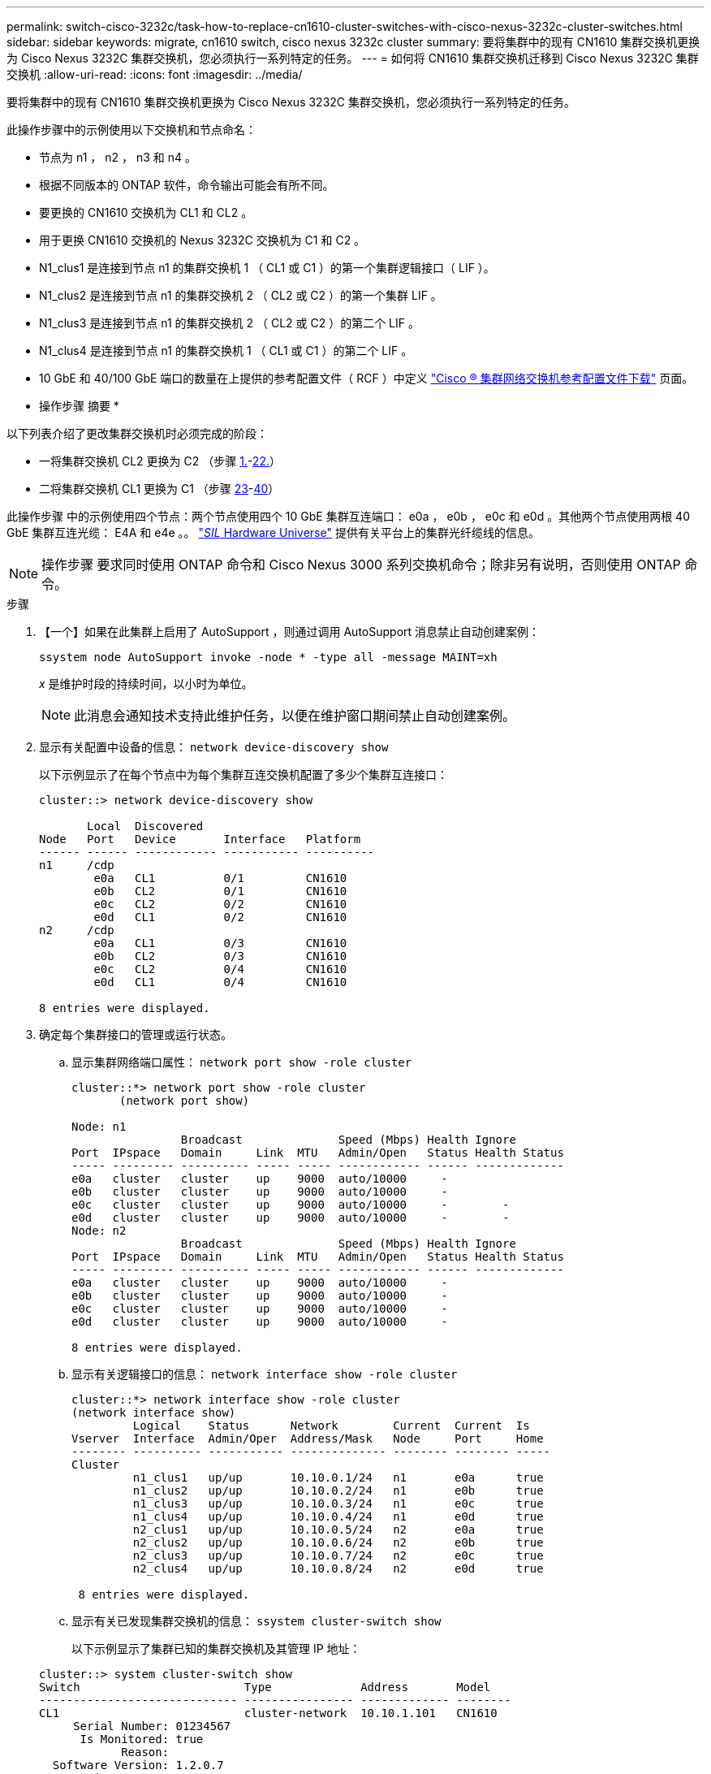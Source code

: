 ---
permalink: switch-cisco-3232c/task-how-to-replace-cn1610-cluster-switches-with-cisco-nexus-3232c-cluster-switches.html 
sidebar: sidebar 
keywords: migrate, cn1610 switch, cisco nexus 3232c cluster 
summary: 要将集群中的现有 CN1610 集群交换机更换为 Cisco Nexus 3232C 集群交换机，您必须执行一系列特定的任务。 
---
= 如何将 CN1610 集群交换机迁移到 Cisco Nexus 3232C 集群交换机
:allow-uri-read: 
:icons: font
:imagesdir: ../media/


[role="lead"]
要将集群中的现有 CN1610 集群交换机更换为 Cisco Nexus 3232C 集群交换机，您必须执行一系列特定的任务。

此操作步骤中的示例使用以下交换机和节点命名：

* 节点为 n1 ， n2 ， n3 和 n4 。
* 根据不同版本的 ONTAP 软件，命令输出可能会有所不同。
* 要更换的 CN1610 交换机为 CL1 和 CL2 。
* 用于更换 CN1610 交换机的 Nexus 3232C 交换机为 C1 和 C2 。
* N1_clus1 是连接到节点 n1 的集群交换机 1 （ CL1 或 C1 ）的第一个集群逻辑接口（ LIF ）。
* N1_clus2 是连接到节点 n1 的集群交换机 2 （ CL2 或 C2 ）的第一个集群 LIF 。
* N1_clus3 是连接到节点 n1 的集群交换机 2 （ CL2 或 C2 ）的第二个 LIF 。
* N1_clus4 是连接到节点 n1 的集群交换机 1 （ CL1 或 C1 ）的第二个 LIF 。
* 10 GbE 和 40/100 GbE 端口的数量在上提供的参考配置文件（ RCF ）中定义 https://mysupport.netapp.com/NOW/download/software/sanswitch/fcp/Cisco/netapp_cnmn/download.shtml["Cisco ® 集群网络交换机参考配置文件下载"^] 页面。


* 操作步骤 摘要 *

以下列表介绍了更改集群交换机时必须完成的阶段：

* 一将集群交换机 CL2 更换为 C2 （步骤 <<one,1.>>-<<twentytwo,22.>>）
* 二将集群交换机 CL1 更换为 C1 （步骤 <<twentythree,23>>-<<forty,40>>）


此操作步骤 中的示例使用四个节点：两个节点使用四个 10 GbE 集群互连端口： e0a ， e0b ， e0c 和 e0d 。其他两个节点使用两根 40 GbE 集群互连光缆： E4A 和 e4e 。。 link:https://hwu.netapp.com/["_SIL_ Hardware Universe"^] 提供有关平台上的集群光纤缆线的信息。

[NOTE]
====
操作步骤 要求同时使用 ONTAP 命令和 Cisco Nexus 3000 系列交换机命令；除非另有说明，否则使用 ONTAP 命令。

====
.步骤
. 【一个】如果在此集群上启用了 AutoSupport ，则通过调用 AutoSupport 消息禁止自动创建案例：
+
`ssystem node AutoSupport invoke -node * -type all -message MAINT=xh`

+
_x_ 是维护时段的持续时间，以小时为单位。

+
[NOTE]
====
此消息会通知技术支持此维护任务，以便在维护窗口期间禁止自动创建案例。

====
. 显示有关配置中设备的信息： `network device-discovery show`
+
以下示例显示了在每个节点中为每个集群互连交换机配置了多少个集群互连接口：

+
[listing]
----
cluster::> network device-discovery show

       Local  Discovered
Node   Port   Device       Interface   Platform
------ ------ ------------ ----------- ----------
n1     /cdp
        e0a   CL1          0/1         CN1610
        e0b   CL2          0/1         CN1610
        e0c   CL2          0/2         CN1610
        e0d   CL1          0/2         CN1610
n2     /cdp
        e0a   CL1          0/3         CN1610
        e0b   CL2          0/3         CN1610
        e0c   CL2          0/4         CN1610
        e0d   CL1          0/4         CN1610

8 entries were displayed.
----
. 确定每个集群接口的管理或运行状态。
+
.. 显示集群网络端口属性： `network port show -role cluster`
+
[listing]
----
cluster::*> network port show -role cluster
       (network port show)

Node: n1
                Broadcast              Speed (Mbps) Health Ignore
Port  IPspace   Domain     Link  MTU   Admin/Open   Status Health Status
----- --------- ---------- ----- ----- ------------ ------ -------------
e0a   cluster   cluster    up    9000  auto/10000     -
e0b   cluster   cluster    up    9000  auto/10000     -
e0c   cluster   cluster    up    9000  auto/10000     -        -
e0d   cluster   cluster    up    9000  auto/10000     -        -
Node: n2
                Broadcast              Speed (Mbps) Health Ignore
Port  IPspace   Domain     Link  MTU   Admin/Open   Status Health Status
----- --------- ---------- ----- ----- ------------ ------ -------------
e0a   cluster   cluster    up    9000  auto/10000     -
e0b   cluster   cluster    up    9000  auto/10000     -
e0c   cluster   cluster    up    9000  auto/10000     -
e0d   cluster   cluster    up    9000  auto/10000     -

8 entries were displayed.
----
.. 显示有关逻辑接口的信息： `network interface show -role cluster`
+
[listing]
----
cluster::*> network interface show -role cluster
(network interface show)
         Logical    Status      Network        Current  Current  Is
Vserver  Interface  Admin/Oper  Address/Mask   Node     Port     Home
-------- ---------- ----------- -------------- -------- -------- -----
Cluster
         n1_clus1   up/up       10.10.0.1/24   n1       e0a      true
         n1_clus2   up/up       10.10.0.2/24   n1       e0b      true
         n1_clus3   up/up       10.10.0.3/24   n1       e0c      true
         n1_clus4   up/up       10.10.0.4/24   n1       e0d      true
         n2_clus1   up/up       10.10.0.5/24   n2       e0a      true
         n2_clus2   up/up       10.10.0.6/24   n2       e0b      true
         n2_clus3   up/up       10.10.0.7/24   n2       e0c      true
         n2_clus4   up/up       10.10.0.8/24   n2       e0d      true

 8 entries were displayed.
----
.. 显示有关已发现集群交换机的信息： `ssystem cluster-switch show`
+
以下示例显示了集群已知的集群交换机及其管理 IP 地址：

+
[listing]
----
cluster::> system cluster-switch show
Switch                        Type             Address       Model
----------------------------- ---------------- ------------- --------
CL1                           cluster-network  10.10.1.101   CN1610
     Serial Number: 01234567
      Is Monitored: true
            Reason:
  Software Version: 1.2.0.7
    Version Source: ISDP
CL2                           cluster-network  10.10.1.102   CN1610
     Serial Number: 01234568
      Is Monitored: true
            Reason:
  Software Version: 1.2.0.7
    Version Source: ISDP

2	entries displayed.
----


. 根据您的需求，验证是否在新的 3232C 交换机上安装了适当的 RCF 和映像，并进行任何必要的站点自定义。
+
此时应准备好两个交换机。如果需要升级 RCF 和映像，必须完成以下操作步骤 ：

+
.. 请参见 link:http://support.netapp.com/NOW/download/software/cm_switches/.html["Cisco 以太网交换机"^] 页面。
.. 请记下该页面上的表中的交换机和所需的软件版本。
.. 下载适当版本的 RCF 。
.. 单击 * RCF* 页面上的 * 继续 * ，接受许可协议，然后按照 * 下载 * 页面上的说明下载问题描述 。
.. 从下载相应版本的映像软件 link:http://mysupport.netapp.com/NOW/download/software/sanswitch/fcp/Cisco/netapp_cnmn/download.html["Cisco ® 集群和管理网络交换机参考配置文件下载"^]。


. 迁移与计划替换的第二个 CN1610 交换机关联的 LIF ： `network interface migrate -verser cluster -lif _lif-name_ -source-node _source-node-name_ destination-node _destination-node-name_ -destination-port _destination-port-name_`
+
您必须分别迁移每个 LIF ，如以下示例所示：

+
[listing]
----
cluster::*> network interface migrate -vserver cluster -lif n1_clus2 -source-node n1
-destination-node  n1  -destination-port  e0a
cluster::*> network interface migrate -vserver cluster -lif n1_clus3 -source-node n1
-destination-node  n1  -destination-port  e0d
cluster::*> network interface migrate -vserver cluster -lif n2_clus2 -source-node n2
-destination-node  n2  -destination-port  e0a
cluster::*> network interface migrate -vserver cluster -lif n2_clus3 -source-node n2
-destination-node  n2  -destination-port  e0d
----
. 验证集群的运行状况： `network interface show -role cluster`
+
[listing]
----
cluster::*> network interface show -role cluster
(network interface show)
         Logical    Status      Network         Current  Current  Is
Vserver  Interface  Admin/Oper  Address/Mask    Node     Port     Home
-------- ---------- ----------- --------------- -------- -------- -----
Cluster
         n1_clus1   up/up       10.10.0.1/24    n1        e0a     true
         n1_clus2   up/up       10.10.0.2/24    n1        e0a     false
         n1_clus3   up/up       10.10.0.3/24    n1        e0d     false
         n1_clus4   up/up       10.10.0.4/24    n1        e0d     true
         n2_clus1   up/up       10.10.0.5/24    n2        e0a     true
         n2_clus2   up/up       10.10.0.6/24    n2        e0a     false
         n2_clus3   up/up       10.10.0.7/24    n2        e0d     false
         n2_clus4   up/up       10.10.0.8/24    n2        e0d     true

8 entries were displayed.
----
. 关闭物理连接到交换机 CL2 的集群互连端口：
+
`network port modify -node _node-name_ -port _port-name_ -up-admin false`

+
以下示例显示了关闭节点 n1 和节点 n2 的四个集群互连端口：

+
[listing]
----
cluster::*> network port modify -node n1 -port e0b -up-admin false
cluster::*> network port modify -node n1 -port e0c -up-admin false
cluster::*> network port modify -node n2 -port e0b -up-admin false
cluster::*> network port modify -node n2 -port e0c -up-admin false
----
. 对远程集群接口执行 Ping 操作，然后执行远程操作步骤 调用服务器检查：
+
`cluster ping-cluster -node _node-name_`

+
以下示例显示了正在对节点 n1 执行 Ping 操作，之后会指示 RPC 状态：

+
[listing]
----
cluster::*> cluster ping-cluster -node n1
Host is n1
Getting addresses from network interface table...
Cluster n1_clus1 n1       e0a    10.10.0.1
Cluster n1_clus2 n1       e0b    10.10.0.2
Cluster n1_clus3 n1       e0c    10.10.0.3
Cluster n1_clus4 n1       e0d    10.10.0.4
Cluster n2_clus1 n2       e0a    10.10.0.5
Cluster n2_clus2 n2       e0b    10.10.0.6
Cluster n2_clus3 n2       e0c    10.10.0.7
Cluster n2_clus4 n2       e0d    10.10.0.8
Local = 10.10.0.1 10.10.0.2 10.10.0.3 10.10.0.4
Remote = 10.10.0.5 10.10.0.6 10.10.0.7 10.10.0.8
Cluster Vserver Id = 4294967293 Ping status:
....
Basic connectivity succeeds on 16 path(s)
Basic connectivity fails on 0 path(s)
................
Detected 9000 byte MTU on 16 path(s):
    Local 10.10.0.1 to Remote 10.10.0.5
    Local 10.10.0.1 to Remote 10.10.0.6
    Local 10.10.0.1 to Remote 10.10.0.7
    Local 10.10.0.1 to Remote 10.10.0.8
    Local 10.10.0.2 to Remote 10.10.0.5
    Local 10.10.0.2 to Remote 10.10.0.6
    Local 10.10.0.2 to Remote 10.10.0.7
    Local 10.10.0.2 to Remote 10.10.0.8
    Local 10.10.0.3 to Remote 10.10.0.5
    Local 10.10.0.3 to Remote 10.10.0.6
    Local 10.10.0.3 to Remote 10.10.0.7
    Local 10.10.0.3 to Remote 10.10.0.8
    Local 10.10.0.4 to Remote 10.10.0.5
    Local 10.10.0.4 to Remote 10.10.0.6
    Local 10.10.0.4 to Remote 10.10.0.7
    Local 10.10.0.4 to Remote 10.10.0.8

Larger than PMTU communication succeeds on 16 path(s)
RPC status:
4 paths up, 0 paths down (tcp check)
4 paths up, 0 paths down (udp check)
----
. 使用相应的命令关闭活动 CN1610 交换机 CL1 上的 ISL 端口 13 到 16 。
+
有关 Cisco 命令的详细信息，请参见中列出的指南 https://www.cisco.com/c/en/us/support/switches/nexus-3000-series-switches/products-command-reference-list.html["Cisco Nexus 3000 系列 NX-OS 命令参考"^]。

+
以下示例显示 CN1610 交换机 CL1 上的 ISL 端口 13 到 16 将关闭：

+
[listing]
----
(CL1)# configure
(CL1)(Config)# interface 0/13-0/16
(CL1)(Interface 0/13-0/16)# shutdown (CL1)(Interface 0/13-0/16)# exit
(CL1)(Config)# exit
(CL1)#
----
. 在 CL1 和 C2 之间构建临时 ISL ：
+
有关 Cisco 命令的详细信息，请参见中列出的指南 https://www.cisco.com/c/en/us/support/switches/nexus-3000-series-switches/products-command-reference-list.html["Cisco Nexus 3000 系列 NX-OS 命令参考"^]。

+
以下示例显示了使用 Cisco `sswitching port mode trunk` 命令在 CL1 （端口 13-16 ）和 C2 （端口 E1/24/1-4 ）之间构建的临时 ISL ：

+
[listing]
----
C2# configure
C2(config)# interface port-channel 2
C2(config-if)# switchport mode trunk
C2(config-if)# spanning-tree port type network
C2(config-if)# mtu 9216
C2(config-if)# interface breakout module 1 port 24 map 10g-4x
C2(config)# interface e1/24/1-4
C2(config-if-range)# switchport mode trunk
C2(config-if-range)# mtu 9216
C2(config-if-range)# channel-group 2 mode active
C2(config-if-range)# exit
C2(config-if)# exit
----
. 拔下所有节点上连接到 CN1610 交换机 CL2 的缆线。
+
使用支持的布线方式，您必须将所有节点上已断开连接的端口重新连接到 Nexus 3232C 交换机 C2 。

. 从 CN1610 交换机 CL1 上的端口 13 到 16 拔下四根 ISL 缆线。
+
您必须使用适当的 Cisco QSFP28 到 SFP+ 分支缆线将新 Cisco 3232C 交换机 C2 上的端口 1/24 连接到现有 CN1610 交换机 CL1 上的端口 13 到 16 。

+
[NOTE]
====
在将任何缆线重新连接到新的 Cisco 3232C 交换机时，使用的缆线必须是光纤缆线或 Cisco 双轴缆线。

====
. 通过在活动 CN1610 交换机上配置 ISL 接口 3/1 以禁用静态模式，使 ISL 成为动态 ISL 。
+
当步骤 10 中启动两个交换机上的 ISL 时，此配置与 3232C 交换机 C2 上的 ISL 配置匹配。

+
有关 Cisco 命令的详细信息，请参见中列出的指南 https://www.cisco.com/c/en/us/support/switches/nexus-3000-series-switches/products-command-reference-list.html["Cisco Nexus 3000 系列 NX-OS 命令参考"^]。

+
以下示例显示了为使 ISL 成为动态接口而配置的 ISL 接口 3/1 ：

+
[listing]
----
(CL1)# configure
(CL1)(Config)# interface 3/1
(CL1)(Interface 3/1)# no port-channel static
(CL1)(Interface 3/1)# exit
(CL1)(Config)# exit
(CL1)#
----
. 在活动的 CN1610 交换机 CL1 上启动 ISL 13 到 16 。
+
有关 Cisco 命令的详细信息，请参见中列出的指南 https://www.cisco.com/c/en/us/support/switches/nexus-3000-series-switches/products-command-reference-list.html["Cisco Nexus 3000 系列 NX-OS 命令参考"^]。

+
以下示例显示了端口通道接口 1/1 上的 ISL 端口 13 到 16 ：

+
[listing]
----
(CL1)# configure
(CL1)(Config)# interface 0/13-0/16,3/1
(CL1)(Interface 0/13-0/16,3/1)# no shutdown
(CL1)(Interface 0/13-0/16,3/1)# exit
(CL1)(Config)# exit
(CL1)#
----
. ` CN1610 交换机 CL1 上的 ISL 是否为 `up 。
+
对于端口 0/13 到 0/16 ， "Link State" 应为 `up` ， "Type" 应为 `DDynamic` ， "Port Active" 列应为 `True` 。

+
以下示例显示了在 CN1610 交换机 CL1 上验证为 `up` 的 ISL ：

+
[listing]
----
(CL1)# show port-channel 3/1
Local Interface................................ 3/1
Channel Name................................... ISL-LAG
Link State..................................... Up
Admin Mode..................................... Enabled
Type........................................... Dynamic
Load Balance Option............................ 7
(Enhanced hashing mode)

Mbr    Device/       Port        Port
Ports  Timeout       Speed       Active
------ ------------- ----------  -------
0/13   actor/long    10 Gb Full  True
       partner/long
0/14   actor/long    10 Gb Full  True
       partner/long
0/15   actor/long    10 Gb Full  True
       partner/long
0/16   actor/long    10 Gb Full  True        partner/long
----
. 验证 3232C 交换机 C2 上的 ISL 是否为 `up` ： `show port-channel summary`
+
有关 Cisco 命令的详细信息，请参见中列出的指南 https://www.cisco.com/c/en/us/support/switches/nexus-3000-series-switches/products-command-reference-list.html["Cisco Nexus 3000 系列 NX-OS 命令参考"^]。

+
端口 Eth1/24/1 到 Eth1/24/4 应指示 ` （ P ）` ，表示端口通道中的所有四个 ISL 端口均已启动。Eth1/31 和 Eth1/32 应指示 ` （ D ）` ，因为它们未连接。

+
以下示例显示了 3232C 交换机 C2 上被验证为 `up` 的 ISL ：

+
[listing]
----
C2# show port-channel summary

Flags:  D - Down        P - Up in port-channel (members)
        I - Individual  H - Hot-standby (LACP only)
        s - Suspended   r - Module-removed
        S - Switched    R - Routed
        U - Up (port-channel)
        M - Not in use. Min-links not met
------------------------------------------------------------------------------
Group Port-       Type     Protocol  Member Ports
      Channel
------------------------------------------------------------------------------
1	    Po1(SU)     Eth      LACP      Eth1/31(D)   Eth1/32(D)
2	    Po2(SU)     Eth      LACP      Eth1/24/1(P) Eth1/24/2(P) Eth1/24/3(P)
                                     Eth1/24/4(P)
----
. 启动所有节点上连接到 3232C 交换机 C2 的所有集群互连端口： `network port modify -node _node-name_ -port _port-name_ -up-admin true`
+
以下示例显示了如何启动连接到 3232C 交换机 C2 的集群互连端口：

+
[listing]
----
cluster::*> network port modify -node n1 -port e0b -up-admin true
cluster::*> network port modify -node n1 -port e0c -up-admin true
cluster::*> network port modify -node n2 -port e0b -up-admin true
cluster::*> network port modify -node n2 -port e0c -up-admin true
----
. 还原所有节点上连接到 C2 的所有已迁移集群互连 LIF ： `network interface revert -vserver cluster -lif _lif-name_`
+
[listing]
----
cluster::*> network interface revert -vserver cluster -lif n1_clus2
cluster::*> network interface revert -vserver cluster -lif n1_clus3
cluster::*> network interface revert -vserver cluster -lif n2_clus2
cluster::*> network interface revert -vserver cluster -lif n2_clus3
----
. 验证所有集群互连端口是否均已还原到其主端口： `network interface show -role cluster`
+
以下示例显示， clus2 上的 LIF 将还原到其主端口；如果 "Current Port" 列中的端口在 "Is Home" 列中的状态为 `true` ，则 LIF 将成功还原。如果 "Is Home" 值为 `false` ，则不会还原 LIF 。

+
[listing]
----
cluster::*> network interface show -role cluster
(network interface show)
         Logical    Status      Network        Current  Current  Is
Vserver  Interface  Admin/Oper  Address/Mask   Node     Port     Home
-------- ---------- ----------- -------------- -------- -------- -----
Cluster
         n1_clus1   up/up       10.10.0.1/24   n1       e0a      true
         n1_clus2   up/up       10.10.0.2/24   n1       e0b      true
         n1_clus3   up/up       10.10.0.3/24   n1       e0c      true
         n1_clus4   up/up       10.10.0.4/24   n1       e0d      true
         n2_clus1   up/up       10.10.0.5/24   n2       e0a      true
         n2_clus2   up/up       10.10.0.6/24   n2       e0b      true
         n2_clus3   up/up       10.10.0.7/24   n2       e0c      true
         n2_clus4   up/up       10.10.0.8/24   n2       e0d      true

8 entries were displayed.
----
. 验证所有集群端口是否均已连接： `network port show -role cluster`
+
以下示例显示了验证所有集群互连是否为 `up` 的输出：

+
[listing]
----
cluster::*> network port show -role cluster
       (network port show)

Node: n1
                Broadcast               Speed (Mbps) Health   Ignore
Port  IPspace   Domain      Link  MTU   Admin/Open   Status   Health Status
----- --------- ----------- ----- ----- ------------ -------- -------------
e0a   cluster   cluster     up    9000  auto/10000     -
e0b   cluster   cluster     up    9000  auto/10000     -
e0c   cluster   cluster     up    9000  auto/10000     -        -
e0d   cluster   cluster     up    9000  auto/10000     -        -
Node: n2

                Broadcast               Speed (Mbps) Health   Ignore
Port  IPspace   Domain      Link  MTU   Admin/Open   Status   Health Status
----- --------- ----------- ----- ----- ------------ -------- -------------
e0a   cluster   cluster     up    9000  auto/10000     -
e0b   cluster   cluster     up    9000  auto/10000     -
e0c   cluster   cluster     up    9000  auto/10000     -
e0d   cluster   cluster     up    9000  auto/10000     -

8 entries were displayed.
----
. 对远程集群接口执行 Ping 操作，然后执行远程操作步骤 调用服务器检查： `cluster ping-cluster -node _node-name_`
+
以下示例显示了正在对节点 n1 执行 Ping 操作，之后会指示 RPC 状态：

+
[listing]
----
cluster::*> cluster ping-cluster -node n1
Host is n1
Getting addresses from network interface table...
Cluster n1_clus1 n1       e0a    10.10.0.1
Cluster n1_clus2 n1       e0b    10.10.0.2
Cluster n1_clus3 n1       e0c    10.10.0.3
Cluster n1_clus4 n1       e0d    10.10.0.4
Cluster n2_clus1 n2       e0a    10.10.0.5
Cluster n2_clus2 n2       e0b    10.10.0.6
Cluster n2_clus3 n2       e0c    10.10.0.7
Cluster n2_clus4 n2       e0d    10.10.0.8
Local = 10.10.0.1 10.10.0.2 10.10.0.3 10.10.0.4
Remote = 10.10.0.5 10.10.0.6 10.10.0.7 10.10.0.8
Cluster Vserver Id = 4294967293
Ping status:
....
Basic connectivity succeeds on 16 path(s)
Basic connectivity fails on 0 path(s)
................
Detected 1500 byte MTU on 16 path(s):
    Local 10.10.0.1 to Remote 10.10.0.5
    Local 10.10.0.1 to Remote 10.10.0.6
    Local 10.10.0.1 to Remote 10.10.0.7
    Local 10.10.0.1 to Remote 10.10.0.8
    Local 10.10.0.2 to Remote 10.10.0.5
    Local 10.10.0.2 to Remote 10.10.0.6
    Local 10.10.0.2 to Remote 10.10.0.7
    Local 10.10.0.2 to Remote 10.10.0.8
    Local 10.10.0.3 to Remote 10.10.0.5
    Local 10.10.0.3 to Remote 10.10.0.6
    Local 10.10.0.3 to Remote 10.10.0.7
    Local 10.10.0.3 to Remote 10.10.0.8
    Local 10.10.0.4 to Remote 10.10.0.5
    Local 10.10.0.4 to Remote 10.10.0.6
    Local 10.10.0.4 to Remote 10.10.0.7
    Local 10.10.0.4 to Remote 10.10.0.8

Larger than PMTU communication succeeds on 16 path(s)
RPC status:
4 paths up, 0 paths down (tcp check)
4 paths up, 0 paths down (udp check)
----
. 【 22 个】迁移与第一个 CN1610 交换机 CL1 关联的 LIF ： `network interface migrate -vserver cluster -lif _lif-name_ -source-node _node-name_`
+
您必须分别将每个集群 LIF 迁移到集群交换机 C2 上托管的相应集群端口，如以下示例所示：

+
[listing]
----
cluster::*> network interface migrate -vserver cluster -lif n1_clus1 -source-node n1
-destination-node n1 -destination-port e0b
cluster::*> network interface migrate -vserver cluster -lif n1_clus4 -source-node n1
-destination-node n1 -destination-port e0c
cluster::*> network interface migrate -vserver cluster -lif n2_clus1 -source-node n2
-destination-node n2 -destination-port e0b
cluster::*> network interface migrate -vserver cluster -lif n2_clus4 -source-node n2
-destination-node n2 -destination-port e0c
----
. 【第二十三】验证集群状态： `network interface show -role cluster`
+
以下示例显示所需的集群 LIF 已迁移到集群交换机 C2 上托管的相应集群端口：

+
[listing]
----
cluster::*> network interface show -role cluster
(network interface show)
         Logical    Status      Network        Current  Current  Is
Vserver  Interface  Admin/Oper  Address/Mask   Node     Port     Home
-------- ---------- ----------- -------------- -------- -------- -----
Cluster
         n1_clus1   up/up       10.10.0.1/24   n1       e0b      false
         n1_clus2   up/up       10.10.0.2/24   n1       e0b      true
         n1_clus3   up/up       10.10.0.3/24   n1       e0c      true
         n1_clus4   up/up       10.10.0.4/24   n1       e0c      false
         n2_clus1   up/up       10.10.0.5/24   n2       e0b      false
         n2_clus2   up/up       10.10.0.6/24   n2       e0b      true
         n2_clus3   up/up       10.10.0.7/24   n2       e0c      true
         n2_clus4   up/up       10.10.0.8/24   n2       e0c      false

8 entries were displayed.
----
. 关闭所有节点上连接到 CL1 的节点端口： `network port modify -node _node-name_ -port _port-name_ -up-admin false`
+
以下示例显示了节点 n1 和 n2 上正在关闭的特定端口：

+
[listing]
----
cluster::*> network port modify -node n1 -port e0a -up-admin false
cluster::*> network port modify -node n1 -port e0d -up-admin false
cluster::*> network port modify -node n2 -port e0a -up-admin false
cluster::*> network port modify -node n2 -port e0d -up-admin false
----
. 关闭活动 3232C 交换机 C2 上的 ISL 端口 24 ， 31 和 32 。
+
有关 Cisco 命令的详细信息，请参见中列出的指南 https://www.cisco.com/c/en/us/support/switches/nexus-3000-series-switches/products-command-reference-list.html["Cisco Nexus 3000 系列 NX-OS 命令参考"^]。

+
以下示例显示了活动 3232C 交换机 C2 上的 ISL 24 ， 31 和 32 正在关闭：

+
[listing]
----
C2# configure
C2(config)# interface ethernet 1/24/1-4
C2(config-if-range)# shutdown
C2(config-if-range)# exit
C2(config)# interface ethernet 1/31-32
C2(config-if-range)# shutdown
C2(config-if-range)# exit
C2(config)# exit
C2#
----
. 拔下所有节点上连接到 CN1610 交换机 CL1 的缆线。
+
使用适当的布线方式，您必须将所有节点上已断开连接的端口重新连接到 Nexus 3232C 交换机 C1 。

. 从 Nexus 3232C C2 端口 E1/24 拔下 QSFP28 缆线。
+
您必须使用受支持的 Cisco QSFP28 光缆或直连缆线将 C1 上的端口 E1/31 和 E1/32 连接到 C2 上的端口 E1/31 和 E1/32 。

. 还原端口 24 上的配置并删除 C2 上的临时端口通道 2 ：
+
有关 Cisco 命令的详细信息，请参见中列出的指南 https://www.cisco.com/c/en/us/support/switches/nexus-3000-series-switches/products-command-reference-list.html["Cisco Nexus 3000 系列 NX-OS 命令参考"^]。

+
以下示例显示了要复制到 `start-configuration` 文件的 `Running-configuration` 文件：

+
[listing]
----
C2# configure
C2(config)# no interface breakout module 1 port 24 map 10g-4x
C2(config)# no interface port-channel 2
C2(config-if)# interface e1/24
C2(config-if)# description 100GbE/40GbE Node Port
C2(config-if)# spanning-tree port type edge
Edge port type (portfast) should only be enabled on ports connected to a single
host. Connecting hubs, concentrators, switches, bridges, etc...  to this
interface when edge port type (portfast) is enabled, can cause temporary bridging loops.
Use with CAUTION

Edge Port Type (Portfast) has been configured on Ethernet 1/24 but will only
have effect when the interface is in a non-trunking mode.

C2(config-if)# spanning-tree bpduguard enable
C2(config-if)# mtu 9216
C2(config-if-range)# exit
C2(config)# exit
C2# copy running-config startup-config
[########################################] 100%
Copy Complete.
----
. 启动 C2 上的 ISL 端口 31 和 32 ，这是活动的 3232C 交换机。
+
有关 Cisco 命令的详细信息，请参见中列出的指南 https://www.cisco.com/c/en/us/support/switches/nexus-3000-series-switches/products-command-reference-list.html["Cisco Nexus 3000 系列 NX-OS 命令参考"^]。

+
以下示例显示了 3232C 交换机 C2 上的 ISL 31 和 32 ：

+
[listing]
----
C2# configure
C2(config)# interface ethernet 1/31-32
C2(config-if-range)# no shutdown
C2(config-if-range)# exit
C2(config)# exit
C2# copy running-config startup-config
[########################################] 100%
Copy Complete.
----
. 验证 3232C 交换机 C2 上的 ISL 连接是否为 `up` 。
+
有关 Cisco 命令的详细信息，请参见中列出的指南 https://www.cisco.com/c/en/us/support/switches/nexus-3000-series-switches/products-command-reference-list.html["Cisco Nexus 3000 系列 NX-OS 命令参考"^]。

+
以下示例显示了要验证的 ISL 连接。端口 Eth1/31 和 Eth1/32 表示 ` （ P ）` ，表示端口通道中的两个 ISL 端口均为 `up` ：

+
[listing]
----
C1# show port-channel summary
Flags:  D - Down        P - Up in port-channel (members)
        I - Individual  H - Hot-standby (LACP only)
        s - Suspended   r - Module-removed
        S - Switched    R - Routed
        U - Up (port-channel)
        M - Not in use. Min-links not met
------------------------------------------------------------------------------
Group Port-       Type     Protocol  Member Ports
      Channel
-----------------------------------------------------------------------------
1     Po1(SU)     Eth      LACP      Eth1/31(P)   Eth1/32(P)

C2# show port-channel summary
Flags:  D - Down        P - Up in port-channel (members)
        I - Individual  H - Hot-standby (LACP only)
        s - Suspended   r - Module-removed
        S - Switched    R - Routed
        U - Up (port-channel)
        M - Not in use. Min-links not met
------------------------------------------------------------------------------
Group Port-       Type     Protocol  Member Ports
      Channel
------------------------------------------------------------------------------
1     Po1(SU)     Eth      LACP      Eth1/31(P)   Eth1/32(P)
----
. 启动所有节点上连接到新 3232C 交换机 C1 的所有集群互连端口： `network port modify -node _node-name_ -port _port-name_ -up-admin true`
+
以下示例显示了连接到要启动的新 3232C 交换机 C1 的所有集群互连端口：

+
[listing]
----
cluster::*> network port modify -node n1 -port e0a -up-admin true
cluster::*> network port modify -node n1 -port e0d -up-admin true
cluster::*> network port modify -node n2 -port e0a -up-admin true
cluster::*> network port modify -node n2 -port e0d -up-admin true
----
. 验证集群节点端口的状态： `network port show -role cluster`
+
以下示例显示了验证新 3232C 交换机 C1 上节点 n1 和 n2 上的集群互连端口是否为 `up` 的输出：

+
[listing]
----
cluster::*> network port show -role cluster
       (network port show)

Node: n1
                Broadcast              Speed (Mbps) Health   Ignore
Port  IPspace   Domain     Link  MTU   Admin/Open   Status   Health Status
----- --------- ---------- ----- ----- ------------ -------- -------------
e0a   cluster   cluster    up    9000  auto/10000     -
e0b   cluster   cluster    up    9000  auto/10000     -
e0c   cluster   cluster    up    9000  auto/10000     -        -
e0d   cluster   cluster    up    9000  auto/10000     -        -

Node: n2
                Broadcast              Speed (Mbps) Health   Ignore
Port  IPspace   Domain     Link  MTU   Admin/Open   Status   Health Status
----- --------- ---------- ----- ----- ------------ -------- -------------
e0a   cluster   cluster    up    9000  auto/10000     -
e0b   cluster   cluster    up    9000  auto/10000     -
e0c   cluster   cluster    up    9000  auto/10000     -
e0d   cluster   cluster    up    9000  auto/10000     -

8 entries were displayed.
----
. 还原所有节点上最初连接到 C1 的所有已迁移集群互连 LIF ： `network interface revert -server cluster -lif _lif-name_`
+
您必须分别迁移每个 LIF ，如以下示例所示：

+
[listing]
----
cluster::*> network interface revert -vserver cluster -lif n1_clus1
cluster::*> network interface revert -vserver cluster -lif n1_clus4
cluster::*> network interface revert -vserver cluster -lif n2_clus1
cluster::*> network interface revert -vserver cluster -lif n2_clus4
----
. 验证接口现在是否为主： `network interface show -role cluster`
+
以下示例显示了节点 n1 和 n2 的集群互连接口状态为 `up` 和 "is Home" ：

+
[listing]
----
cluster::*> network interface show -role cluster
(network interface show)
         Logical    Status      Network        Current  Current  Is
Vserver  Interface  Admin/Oper  Address/Mask   Node     Port     Home
-------- ---------- ----------- -------------- -------- -------- -----
Cluster
         n1_clus1   up/up       10.10.0.1/24   n1       e0a      true
         n1_clus2   up/up       10.10.0.2/24   n1       e0b      true
         n1_clus3   up/up       10.10.0.3/24   n1       e0c      true
         n1_clus4   up/up       10.10.0.4/24   n1       e0d      true
         n2_clus1   up/up       10.10.0.5/24   n2       e0a      true
         n2_clus2   up/up       10.10.0.6/24   n2       e0b      true
         n2_clus3   up/up       10.10.0.7/24   n2       e0c      true
         n2_clus4   up/up       10.10.0.8/24   n2       e0d      true

8 entries were displayed.
----
. 对远程集群接口执行 Ping 操作，然后执行远程操作步骤 调用服务器检查： `cluster ping-cluster -node _host-name_`
+
以下示例显示了正在对节点 n1 执行 Ping 操作，之后会指示 RPC 状态：

+
[listing]
----
cluster::*> cluster ping-cluster -node n1
Host is n1
Getting addresses from network interface table...
Cluster n1_clus1 n1       e0a    10.10.0.1
Cluster n1_clus2 n1       e0b    10.10.0.2
Cluster n1_clus3 n1       e0c    10.10.0.3
Cluster n1_clus4 n1       e0d    10.10.0.4
Cluster n2_clus1 n2       e0a    10.10.0.5
Cluster n2_clus2 n2       e0b    10.10.0.6
Cluster n2_clus3 n2       e0c    10.10.0.7
Cluster n2_clus4 n2       e0d    10.10.0.8
Local = 10.10.0.1 10.10.0.2 10.10.0.3 10.10.0.4
Remote = 10.10.0.5 10.10.0.6 10.10.0.7 10.10.0.8
Cluster Vserver Id = 4294967293
Ping status:
....
Basic connectivity succeeds on 16 path(s)
Basic connectivity fails on 0 path(s)
................
Detected 9000 byte MTU on 16 path(s):
    Local 10.10.0.1 to Remote 10.10.0.5
    Local 10.10.0.1 to Remote 10.10.0.6
    Local 10.10.0.1 to Remote 10.10.0.7
    Local 10.10.0.1 to Remote 10.10.0.8
    Local 10.10.0.2 to Remote 10.10.0.5
    Local 10.10.0.2 to Remote 10.10.0.6
    Local 10.10.0.2 to Remote 10.10.0.7
    Local 10.10.0.2 to Remote 10.10.0.8
    Local 10.10.0.3 to Remote 10.10.0.5
    Local 10.10.0.3 to Remote 10.10.0.6
    Local 10.10.0.3 to Remote 10.10.0.7
    Local 10.10.0.3 to Remote 10.10.0.8
    Local 10.10.0.4 to Remote 10.10.0.5
    Local 10.10.0.4 to Remote 10.10.0.6
    Local 10.10.0.4 to Remote 10.10.0.7
    Local 10.10.0.4 to Remote 10.10.0.8

Larger than PMTU communication succeeds on 16 path(s)
RPC status:
4 paths up, 0 paths down (tcp check)
3	paths up, 0 paths down (udp check)
----
. 通过向 Nexus 3232C 集群交换机添加节点来扩展集群。
. 显示有关配置中的设备的信息：
+
** `network device-discovery show`
** `network port show -role cluster`
** `network interface show -role cluster`
** `scluster-switch show` + 以下示例显示了两个 Nexus 3232C 集群交换机上分别连接到端口 E1/7 和 E1/8 的 40 GbE 集群端口的节点 n3 和 n4 。两个节点均已加入集群。使用的 40 GbE 集群互连端口为 E4A 和 e4e 。


+
[listing]
----
cluster::*> network device-discovery show

       Local  Discovered
Node   Port   Device       Interface       Platform
------ ------ ------------ --------------- -------------
n1     /cdp
        e0a   C1           Ethernet1/1/1   N3K-C3232C
        e0b   C2           Ethernet1/1/1   N3K-C3232C
        e0c   C2           Ethernet1/1/2   N3K-C3232C
        e0d   C1           Ethernet1/1/2   N3K-C3232C
n2     /cdp
        e0a   C1           Ethernet1/1/3   N3K-C3232C
        e0b   C2           Ethernet1/1/3   N3K-C3232C
        e0c   C2           Ethernet1/1/4   N3K-C3232C
        e0d   C1           Ethernet1/1/4   N3K-C3232C

n3     /cdp
        e4a   C1           Ethernet1/7     N3K-C3232C
        e4e   C2           Ethernet1/7     N3K-C3232C

n4     /cdp
        e4a   C1           Ethernet1/8     N3K-C3232C
        e4e   C2           Ethernet1/8     N3K-C3232C

12 entries were displayed.
cluster::*> network port show -role cluster
(network port show)

Node: n1
                Broadcast              Speed (Mbps) Health   Ignore
Port  IPspace   Domain     Link  MTU   Admin/Open   Status   Health Status
----- --------- ---------- ----- ----- ------------ -------- -------------
e0a   cluster   cluster    up    9000  auto/10000     -
e0b   cluster   cluster    up    9000  auto/10000     -
e0c   cluster   cluster    up    9000  auto/10000     -        -
e0d   cluster   cluster    up    9000  auto/10000     -        -

Node: n2
                Broadcast              Speed (Mbps) Health   Ignore
Port  IPspace   Domain     Link  MTU   Admin/Open   Status   Health Status
----- --------- ---------- ----- ----- ------------ -------- -------------
e0a   cluster   cluster    up    9000  auto/10000     -
e0b   cluster   cluster    up    9000  auto/10000     -
e0c   cluster   cluster    up    9000  auto/10000     -
e0d   cluster   cluster    up    9000  auto/10000     -        -

Node: n3
                Broadcast              Speed (Mbps) Health   Ignore
Port  IPspace   Domain     Link  MTU   Admin/Open   Status   Health Status
----- --------- ---------- ----- ----- ------------ -------- -------------
e4a   cluster   cluster    up    9000  auto/40000     -
e4e   cluster   cluster    up    9000  auto/40000     -        -

Node: n4
                Broadcast              Speed (Mbps) Health   Ignore
Port  IPspace   Domain     Link  MTU   Admin/Open   Status   Health Status
----- --------- ---------- ----- ----- ------------ -------- -------------
e4a   cluster   cluster    up    9000  auto/40000     -
e4e   cluster   cluster    up    9000  auto/40000     -

12 entries were displayed.

cluster::*> network interface show -role cluster
(network interface show)
         Logical    Status      Network        Current  Current  Is
Vserver  Interface  Admin/Oper  Address/Mask   Node     Port     Home
-------- ---------- ----------- -------------- -------- -------- -----
Cluster
         n1_clus1   up/up       10.10.0.1/24   n1       e0a      true
         n1_clus2   up/up       10.10.0.2/24   n1       e0b      true
         n1_clus3   up/up       10.10.0.3/24   n1       e0c      true
         n1_clus4   up/up       10.10.0.4/24   n1       e0d      true
         n2_clus1   up/up       10.10.0.5/24   n2       e0a      true
         n2_clus2   up/up       10.10.0.6/24   n2       e0b      true
         n2_clus3   up/up       10.10.0.7/24   n2       e0c      true
         n2_clus4   up/up       10.10.0.8/24   n2       e0d      true
         n3_clus1   up/up       10.10.0.9/24   n3       e4a      true
         n3_clus2   up/up       10.10.0.10/24  n3       e4e      true
         n4_clus1   up/up       10.10.0.11/24  n4       e4a     true
         n4_clus2   up/up       10.10.0.12/24  n4       e4e     true

12 entries were displayed.

cluster::> system cluster-switch show

Switch                      Type             Address       Model
--------------------------- ---------------- ------------- ---------
C1                          cluster-network  10.10.1.103   NX3232C

     Serial Number: FOX000001
      Is Monitored: true
            Reason:
  Software Version: Cisco Nexus Operating System (NX-OS) Software, Version
                    7.0(3)I6(1)
    Version Source: CDP

C2                          cluster-network  10.10.1.104   NX3232C

     Serial Number: FOX000002
      Is Monitored: true
            Reason:
  Software Version: Cisco Nexus Operating System (NX-OS) Software, Version
                    7.0(3)I6(1)
    Version Source: CDP
CL1                         cluster-network  10.10.1.101   CN1610

     Serial Number: 01234567
      Is Monitored: true
            Reason:
  Software Version: 1.2.0.7
    Version Source: ISDP
CL2                         cluster-network  10.10.1.102    CN1610

     Serial Number: 01234568
      Is Monitored: true
            Reason:
  Software Version: 1.2.0.7
    Version Source: ISDP 4 entries were displayed.
----
. 如果未自动删除更换的 CN1610 交换机，请将其删除： `ssystem cluster-switch delete -device _switch-name_`
+
您必须分别删除这两个设备，如以下示例所示：

+
[listing]
----
cluster::> system cluster-switch delete –device CL1
cluster::> system cluster-switch delete –device CL2
----
. 验证是否监控了正确的集群交换机： `ssystem cluster-switch show`
+
以下示例显示正在监控集群交换机 C1 和 C2 ：

+
[listing]
----
cluster::> system cluster-switch show

Switch                      Type               Address          Model
--------------------------- ------------------ ---------------- ---------------
C1                          cluster-network    10.10.1.103      NX3232C

     Serial Number: FOX000001
      Is Monitored: true
            Reason:
  Software Version: Cisco Nexus Operating System (NX-OS) Software, Version
                    7.0(3)I6(1)
    Version Source: CDP

C2                          cluster-network    10.10.1.104      NX3232C
     Serial Number: FOX000002
      Is Monitored: true
          Reason:
  Software Version: Cisco Nexus Operating System (NX-OS) Software, Version
                    7.0(3)I6(1)
    Version Source: CDP

2 entries were displayed.
----
. 【四十】启用集群交换机运行状况监控器日志收集功能以收集交换机相关的日志文件： `ssystem cluster-switch log setup-password`
+
`ssystem cluster-switch log enable-Collection`

+
[listing]
----
cluster::*> system cluster-switch log setup-password
Enter the switch name: <return>
The switch name entered is not recognized.
Choose from the following list:
C1
C2

cluster::*> system cluster-switch log setup-password

Enter the switch name: C1
RSA key fingerprint is e5:8b:c6:dc:e2:18:18:09:36:63:d9:63:dd:03:d9:cc
Do you want to continue? {y|n}::[n] y

Enter the password: <enter switch password>
Enter the password again: <enter switch password>

cluster::*> system cluster-switch log setup-password

Enter the switch name: C2
RSA key fingerprint is 57:49:86:a1:b9:80:6a:61:9a:86:8e:3c:e3:b7:1f:b1
Do you want to continue? {y|n}:: [n] y

Enter the password: <enter switch password>
Enter the password again: <enter switch password>

cluster::*> system cluster-switch log enable-collection

Do you want to enable cluster log collection for all nodes in the cluster?
{y|n}: [n] y

Enabling cluster switch log collection.

cluster::*>
----
+
[NOTE]
====
如果其中任何一个命令返回错误，请联系 NetApp 支持部门。

====
. 如果禁止自动创建案例，请通过调用 AutoSupport 消息重新启用该功能： `ssystem node AutoSupport invoke -node * -type all -message MAINT=end`


* 相关信息 *

http://support.netapp.com/NOW/download/software/cm_switches_ntap/["NetApp CN1601 和 CN1610 问题描述 页面"^]

http://support.netapp.com/NOW/download/software/cm_switches/["Cisco 以太网交换机问题描述 页面"^]

http://hwu.netapp.com["Hardware Universe"^]
